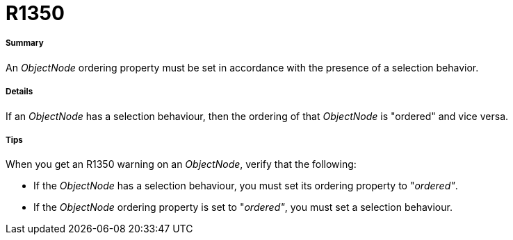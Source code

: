 // Disable all captions for figures.
:!figure-caption:
// Path to the stylesheet files
:stylesdir: .

[[R1350]]

[[r1350]]
= R1350

[[Summary]]

[[summary]]
===== Summary

An _ObjectNode_ ordering property must be set in accordance with the presence of a selection behavior.

[[Details]]

[[details]]
===== Details

If an _ObjectNode_ has a selection behaviour, then the ordering of that _ObjectNode_ is "ordered" and vice versa.

[[Tips]]

[[tips]]
===== Tips

When you get an R1350 warning on an _ObjectNode_, verify that the following:

* If the _ObjectNode_ has a selection behaviour, you must set its ordering property to "_ordered"_.
* If the _ObjectNode_ ordering property is set to "_ordered"_, you must set a selection behaviour.



